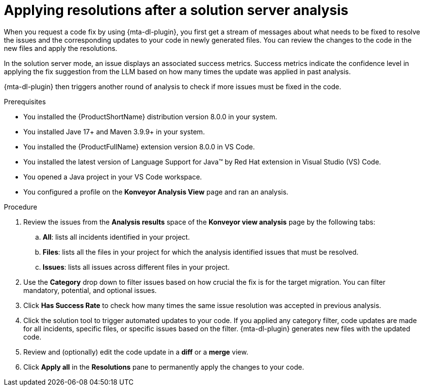 :_newdoc-version: 2.15.0
:_template-generated: 2024-2-21
:_mod-docs-content-type: PROCEDURE

[id="apply-rag-resolution_{context}"]
= Applying resolutions after a solution server analysis

[role="_abstract"]
When you request a code fix by using {mta-dl-plugin}, you first get a stream of messages about what needs to be fixed to resolve the issues and the corresponding updates to your code in newly generated files. You can review the changes to the code in the new files and apply the resolutions. 

In the solution server mode, an issue displays an associated success metrics. Success metrics indicate the confidence level in applying the fix suggestion from the LLM based on how many times the update was applied in past analysis.

{mta-dl-plugin} then triggers another round of analysis to check if more issues must be fixed in the code.

.Prerequisites

* You installed the {ProductShortName} distribution version 8.0.0 in your system.
* You installed Jave 17+ and Maven 3.9.9+ in your system. 
* You installed the {ProductFullName} extension version 8.0.0 in VS Code. 
* You installed the latest version of Language Support for Java(TM) by Red Hat extension in Visual Studio (VS) Code.
* You opened a Java project in your VS Code workspace.
//check what's the alternative for Konveyor Analysis View in the d/s build.
* You configured a profile on the *Konveyor Analysis View* page and ran an analysis.

.Procedure

. Review the issues from the *Analysis results* space of the *Konveyor view analysis* page by the following tabs: 
.. *All*: lists all incidents identified in your project.
.. *Files*: lists all the files in your project for which the analysis identified issues that must be resolved. 
.. *Issues*: lists all issues across different files in your project.
. Use the *Category* drop down to filter issues based on how crucial the fix is for the target migration. You can filter mandatory, potential, and optional issues. 
. Click *Has Success Rate* to check how many times the same issue resolution was accepted in previous analysis.
. Click the solution tool to trigger automated updates to your code. If you applied any category filter, code updates are made for all incidents, specific files, or specific issues based on the filter.
{mta-dl-plugin} generates new files with the updated code.
. Review and (optionally) edit the code update in a *diff* or a *merge* view.
. Click *Apply all* in the *Resolutions* pane to permanently apply the changes to your code.
